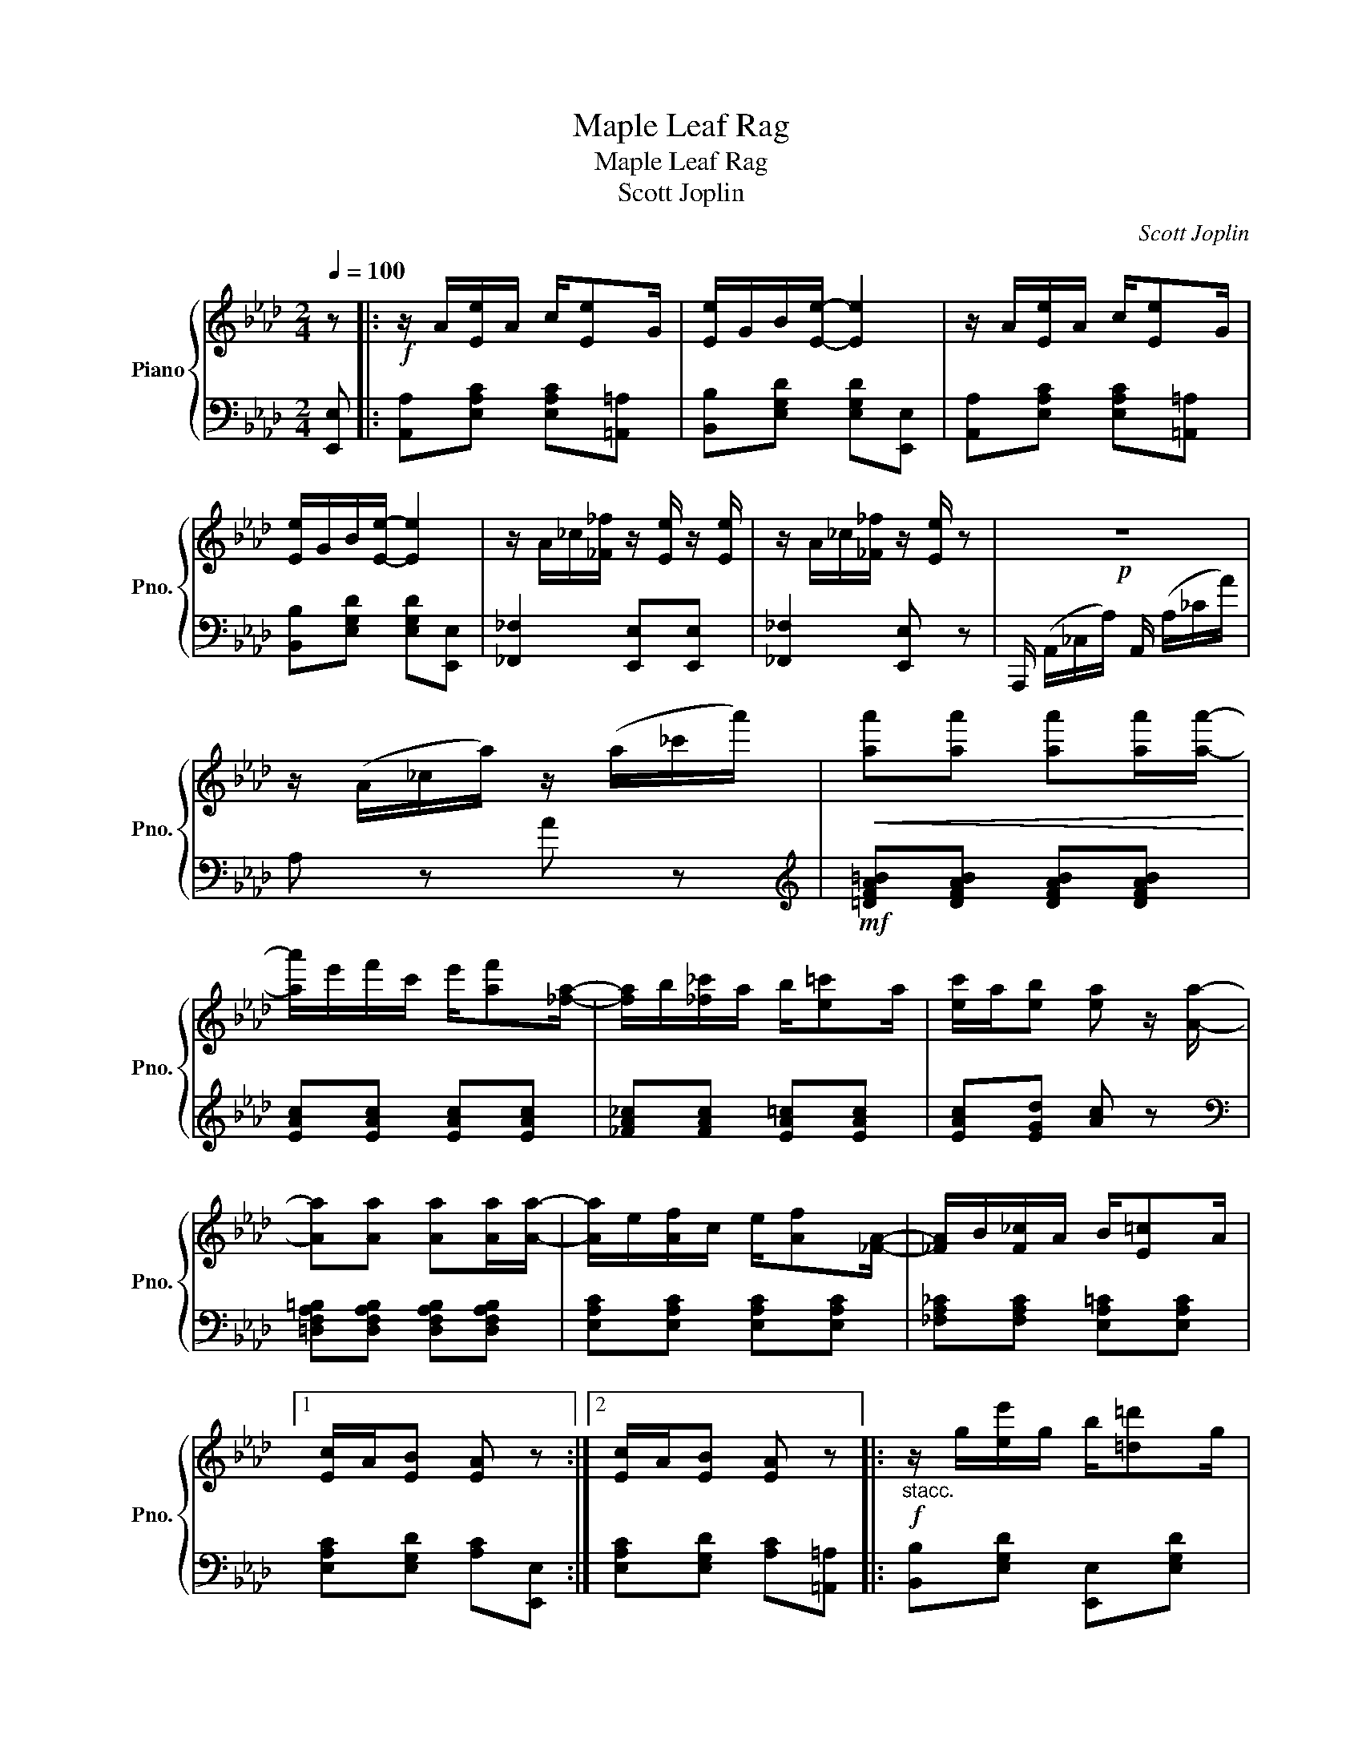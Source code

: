 X:1
T:Maple Leaf Rag
T:Maple Leaf Rag
T:Scott Joplin
C:Scott Joplin
%%score { 1 | 2 }
L:1/8
Q:1/4=100
M:2/4
K:Ab
V:1 treble nm="Piano" snm="Pno."
V:2 bass 
V:1
 z |:!f! z/ A/[Ee]/A/ c/[Ee]G/ | [Ee]/G/B/[Ee]/- [Ee]2 | z/ A/[Ee]/A/ c/[Ee]G/ | %4
 [Ee]/G/B/[Ee]/- [Ee]2 | z/ A/_c/[_F_f]/ z/ [Ee]/ z/ [Ee]/ | z/ A/_c/[_F_f]/ z/ [Ee]/ z |!p! z4 | %8
 z/ (A/_c/a/) z/ (a/_c'/a'/) |!<(! [aa'][aa'] [aa'][aa']/[aa']/-!<)! | %10
 [aa']/e'/f'/c'/ e'/[af'][_fa]/- | [fa]/b/[_f_c']/a/ b/[e=c']a/ | [ec']/a/[eb] [ea] z/ [Aa]/- | %13
 [Aa][Aa] [Aa][Aa]/[Aa]/- | [Aa]/e/[Af]/c/ e/[Af][_FA]/- | [_FA]/B/[F_c]/A/ B/[E=c]A/ |1 %16
 [Ec]/A/[EB] [EA] z :|2 [Ec]/A/[EB] [EA] z |:!f!"_stacc." z/ g/[ee']/g/ b/[=d=d']g/ | %19
 [dd']/g/b/[cc']/- [cc']/e/[Bb]/e/ | z/ c/[Aa]/c/ e/[Ff]c/ | [Aa]/c/e/[Ff]/- [Ff]/c/[Ff] | %22
 z/ e/[Gg]/B/ d/[Ff]e/ | [Gg]/B/d/[Ff]/- [Ff]/d/[Ff] | z/ c/[Aa]/c/ e/[Ff]c/ | %25
 [Aa]/c/e/[Ff]/- [Ff]/c/[Ff] | z/ g/[ee']/g/ b/[=d=d']g/ | [dd']/g/b/[cc']/- [cc']/e/[Bb]/e/ | %28
 z/ c/[Aa]/c/ e/[Ff]c/ | [Aa][Aa] [Gg][_G_g] | z/ F/=A/c/ f/c/A/F/ | z/ F/G/B/ [Ff][FBd] | %32
 [=DFAc] z/ [DFAc]/ z/ [_DB]E/ |1 [CA][Ee] [Ee][Ee] :|2 z/ A/c/e/ [Aa] z || %35
!f! z/ A/[Ee]/A/ c/[Ee]G/ | [Ee]/G/B/[Ee]/- [Ee]2 | z/ A/[Ee]/A/ c/[Ee]G/ | [Ee]/G/B/[Ee]/- [Ee]2 | %39
 z/ A/_c/[_F_f]/ z/ [Ee]/ z/ [Ee]/ | z/ A/_c/[_F_f]/ z/ [Ee]/ z |!p! z4 | %42
 z/ (A/_c/a/) z/ (a/_c'/a'/) |!<(! [aa'][aa'] [aa'][aa']/[aa']/-!<)! | %44
 [aa']/e'/f'/c'/ e'/[af'][_fa]/- | [fa]/b/[_f_c']/a/ b/[e=c']a/ | [ec']/a/[eb] [ea] z/ [Aa]/- | %47
 [Aa][Aa] [Aa][Aa]/[Aa]/- | [Aa]/e/[Af]/c/ e/[Af][_FA]/- | [_FA]/B/[F_c]/A/ B/[E=c]A/ | %50
 [Ec]/A/[EB] [EA] z |:[K:Db][M:2/4] [Acea]>[Bcea]- [Bcea]/[ce]/B | %52
 [Acea]>[Bcea]- [Bcea]/[ce]/B/[ce]/ | A/d/B/d/ f/A/d/f/ | B/d/f/A/- A/f/B/f/ | %55
 [Acea]>[Bcea]- [Bcea]/[ce]/B | [Acea]>[Bcea]- [Bcea]/[ce]/B/[ce]/ | A/d/B/d/ f/A/d/f/ | %58
 B/d/f/A/- A/f/=A/[ef]/ | [B=dfb]>[cdfb]- [cdfb]/[df]/c | [B=dfb]>[cdfb]- [cdfb]/[df]/c/[df]/ | %61
 z/ e/[Bb]/e/ g/[cc']e/ | [Bb]/e/g/[cc']/- [cc']/e/[Bb] | [d_fd'][dfd'] [cfc'][Bfb] | %64
 [A=f]/d/e/[Bg]/- [Bg]/B/[Af] | [=Gf]/d/e/[_Gf]/- [Gf]/c/[Ge]/[Fd]/- |1 %66
 [Fd]/-[Aa]f/ [Aa]/f/[Aa]/f/ :|2 [Fd]/d/f/a/ [dd'] z |:[K:Ab] [Aa][Af] [Aa][Af] | %69
 [fa][fb]/[fc']/- [fc']/b/a/f/ | e/f[Ac]/- [Ac]2 | z/ e/[Af]/c/ e/[Af]c/ | [Ge]f/[GB]/- [GB]2 | %73
 z/ d/[Gf]/B/ d/[Gf][Ac]/- | [Ac]/e/[Af]/c/ e/[Af][Ac]/- | [Ac]/e/[Af]/c/ e/[Af]e/ | %76
 [Aa][Af] [Aa][Af] | [fa][fb]/[fc']/- [fc']/b/a/f/ | af e/a[Ac]/- | [Ac]/e/[Af]/c/ e/[Af][FA]/- | %80
 [FA]/B/[FA] [_FA][FB]/[EA]/- | [EA]/B/[Ec]/A/ B/[Ec][=DA]/- | [=DA]/B/[Dc]/A/ z/ [_DB]E/ |1 %83
 [CA][Ee] [Ee][Ee] :|2 [CA][Gde] [Acea] |] %85
V:2
 [E,,E,] |: [A,,A,][E,A,C] [E,A,C][=A,,=A,] | [B,,B,][E,G,D] [E,G,D][E,,E,] | %3
 [A,,A,][E,A,C] [E,A,C][=A,,=A,] | [B,,B,][E,G,D] [E,G,D][E,,E,] | [_F,,_F,]2 [E,,E,][E,,E,] | %6
 [_F,,_F,]2 [E,,E,] z | A,,,/ (A,,/_C,/A,/) A,,/ (A,/_C/A/) | A, z A z | %9
[K:treble]!mf! [=DFA=B][DFAB] [DFAB][DFAB] | [EAc][EAc] [EAc][EAc] | [_FA_c][FAc] [EA=c][EAc] | %12
 [EAc][EGd] [Ac] z |[K:bass] [=D,F,A,=B,][D,F,A,B,] [D,F,A,B,][D,F,A,B,] | %14
 [E,A,C][E,A,C] [E,A,C][E,A,C] | [_F,A,_C][F,A,C] [E,A,=C][E,A,C] |1 %16
 [E,A,C][E,G,D] [A,C][E,,E,] :|2 [E,A,C][E,G,D] [A,C][=A,,=A,] |: [B,,B,][E,G,D] [E,,E,][E,G,D] | %19
 [B,,B,][E,G,D] [E,,E,][G,,G,] | [A,,A,][E,A,C] [E,,E,][E,A,C] | [A,,A,][E,A,C] [A,,A,][=A,,=A,] | %22
 [B,,B,][E,G,D] [E,,E,][E,G,D] | [B,,B,][E,G,D] [B,,B,][=B,,=B,] | [C,C][E,A,C] [E,,E,][E,A,C] | %25
 [A,,A,][E,A,C] [A,,A,][=A,,=A,] | [B,,B,][E,G,D] [E,,E,][E,G,D] | [B,,B,][E,G,D] [E,,E,][G,,G,] | %28
 [A,,A,][E,A,C] [E,,E,][E,A,C] | [A,,A,][A,,A,] [G,,G,][_G,,_G,] | %30
 [F,,F,][F,,F,] [=A,,=A,][A,,A,] | [B,,B,][F,B,D] [F,B,D][F,B,D] | %32
 [B,,F,B,][B,,F,B,] [E,,E,][G,,G,] |1 [A,,A,][E,A,C] [E,A,C][=A,,=A,] :|2 %34
 [A,,A,][A,CE] [A,CE][E,,E,] || [A,,A,][E,A,C] [E,A,C][=A,,=A,] | [B,,B,][E,G,D] [E,G,D][E,,E,] | %37
 [A,,A,][E,A,C] [E,A,C][=A,,=A,] | [B,,B,][E,G,D] [E,G,D][E,,E,] | [_F,,_F,]2 [E,,E,][E,,E,] | %40
 [_F,,_F,]2 [E,,E,] z | A,,,/ (A,,/_C,/A,/) A,,/ (A,/_C/A/) | A, z A z | %43
[K:treble]!mf! [=DFA=B][DFAB] [DFAB][DFAB] | [EAc][EAc] [EAc][EAc] | [_FA_c][FAc] [EA=c][EAc] | %46
 [EAc][EGd] [Ac] z |[K:bass] [=D,F,A,=B,][D,F,A,B,] [D,F,A,B,][D,F,A,B,] | %48
 [E,A,C][E,A,C] [E,A,C][E,A,C] | [_F,A,_C][F,A,C] [E,A,=C][E,A,C] | [E,A,C][E,G,D] [A,C][E,,E,] |: %51
[K:Db][M:2/4] [E,,E,][A,CE] [G,,G,][A,CE] | [F,,F,][A,CE] [E,,E,][C,,C,] | %53
 [D,,D,][A,DF] [A,,A,][A,DF] | [F,,F,][A,DF] [D,,D,][=D,,=D,] | [E,,E,][A,CE] [G,,G,][A,CE] | %56
 [F,,F,][A,CE] [E,,E,][C,,C,] | [D,,D,][A,DF] [A,,A,][A,DF] | [F,,F,][A,DF] [D,,D,][C,,C,] | %59
 [B,,,B,,][B,=DA] [=D,,=D,][B,DA] | [F,,F,][B,=DA] [B,,B,][B,DA] | [E,,E,][B,EG] [G,,G,][B,EG] | %62
 [E,,E,][B,EG] [G,,G,][B,EG] | =G,/B,D/ _F/D/B,/G,/ | [A,,A,][A,D=F] B,,[A,B,=D] | %65
 [E,B,_D][E,B,D] [A,C][A,C] |1 [D,D][A,DF] [A,DF][=D,,=D,] :|2 [D,D][A,,A,] [D,,D,][C,C] |: %68
[K:Ab] [D,D][A,DF] [A,DF][C,C] | [D,D][A,DF] [B,,B,][=B,,=B,] | [C,C][A,CE] [A,CE][E,,E,] | %71
 [A,,A,][E,A,C] [E,,E,][=A,,=A,] | [B,,B,][E,G,D] [E,,E,][=A,,=A,] | %73
 [B,,B,][E,G,D] [E,,E,][G,,G,] | [A,,A,][E,A,C] [E,,E,][E,A,C] | [A,,A,][E,A,C] [B,,B,][C,C] | %76
 [D,D][A,DF] [A,DF][C,C] | [D,D][A,DF] [B,,B,][=B,,=B,] | [C,C][A,CE] [A,CE][E,,E,] | %79
 [A,,A,][E,A,C] [E,,E,][E,A,C] | [D,,D,][D,,D,] [B,,,B,,][=D,,=D,] | %81
 [E,,E,][E,A,C] [E,,E,][=E,,=E,] | [F,,F,][F,,F,] [G,,G,][G,,G,] |1 [A,,A,][E,A,C] [B,,B,][C,C] :|2 %84
 [A,,A,][E,,E,] [A,,,A,,] |] %85

